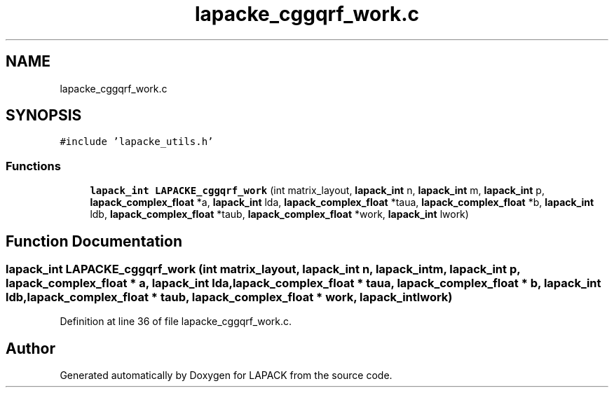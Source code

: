 .TH "lapacke_cggqrf_work.c" 3 "Tue Nov 14 2017" "Version 3.8.0" "LAPACK" \" -*- nroff -*-
.ad l
.nh
.SH NAME
lapacke_cggqrf_work.c
.SH SYNOPSIS
.br
.PP
\fC#include 'lapacke_utils\&.h'\fP
.br

.SS "Functions"

.in +1c
.ti -1c
.RI "\fBlapack_int\fP \fBLAPACKE_cggqrf_work\fP (int matrix_layout, \fBlapack_int\fP n, \fBlapack_int\fP m, \fBlapack_int\fP p, \fBlapack_complex_float\fP *a, \fBlapack_int\fP lda, \fBlapack_complex_float\fP *taua, \fBlapack_complex_float\fP *b, \fBlapack_int\fP ldb, \fBlapack_complex_float\fP *taub, \fBlapack_complex_float\fP *work, \fBlapack_int\fP lwork)"
.br
.in -1c
.SH "Function Documentation"
.PP 
.SS "\fBlapack_int\fP LAPACKE_cggqrf_work (int matrix_layout, \fBlapack_int\fP n, \fBlapack_int\fP m, \fBlapack_int\fP p, \fBlapack_complex_float\fP * a, \fBlapack_int\fP lda, \fBlapack_complex_float\fP * taua, \fBlapack_complex_float\fP * b, \fBlapack_int\fP ldb, \fBlapack_complex_float\fP * taub, \fBlapack_complex_float\fP * work, \fBlapack_int\fP lwork)"

.PP
Definition at line 36 of file lapacke_cggqrf_work\&.c\&.
.SH "Author"
.PP 
Generated automatically by Doxygen for LAPACK from the source code\&.
